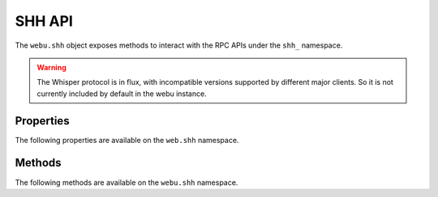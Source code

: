 SHH API
=======

.. py:module:: webu.shh
.. py:class:: Shh

The ``webu.shh`` object exposes methods to interact with the RPC APIs under the
``shh_`` namespace.

.. warning:: The Whisper protocol is in flux, with incompatible versions supported
    by different major clients. So it is not currently included by default in the webu
    instance.


Properties
----------

The following properties are available on the ``web.shh`` namespace.

.. py:attribute:: Shh.version

    The version of Whisper protocol used by client

    .. code-block:: python

        >>>webu.shh.version
        2

Methods
-------

The following methods are available on the ``webu.shh`` namespace.


.. py:method:: Shh.post(self, params)

    * Delegates to ``shh_post`` RPC method

    * ``params`` cannot be ``None`` and should contain ``topics`` and ``payload``

    * Returns ``True`` if the message was succesfully sent,otherwise ``False``

    .. code-block:: python

        >>>webu.shh.post({"topics":[webu.toHex(text="test_topic")],"payload":webu.toHex(text="test_payload")})
        True

.. py:method:: Shh.newIdentity(self)

    * Delegates to ``shh_newIdentity`` RPC method

    * Returns ``address`` of newly created identity.

    .. code-block:: python

        >>>webu.shh.newIdentity()
        u'0x045ed8042f436e1b546afd16e1f803888b896962484c0154fcc7c5fc43e276972af85f29a995a3beb232a4e9a0648858c0c8c0639d709f5d3230807d084b2d5030'

.. py:method:: Shh.hasIdentity(self, identity)

    * Delegates to ``shh_hasIdentity`` RPC method

    * Returns ``True`` if the client holds the private key for the given identity,otherwise ``False``

    .. code-block:: python

        >>>webu.shh.hasIdentity(u'0x045ed8042f436e1b546afd16e1f803888b896962484c0154fcc7c5fc43e276972af85f29a995a3beb232a4e9a0648858c0c8c0639d709f5d3230807d084b2d5030')
        True

.. py:method:: Shh.newGroup(self)

    * Delegates to ``shh_newGroup`` RPC method

    * Returns ``address`` of newly created group.

    .. note:: This method is not implemented yet in ``Ghuc``. `Open Issue <https://github.com/happyuc-project/happyuc-go/issues/310>`_

.. py:method:: Shh.addToGroup(self, identity)

    * Delegates to ``shh_addToGroup`` RPC Method

    * Returns ``True`` if the identity was succesfully added to the group,otherwise ``False``

    .. note:: This method is not implemented yet in ``Ghuc``. `Open Issue <https://github.com/happyuc-project/happyuc-go/issues/310>`_

.. py:method:: Shh.filter(self, filter_params)

    * Delegates to ``shh_newFilter`` RPC Method

    * ``filter_params`` should contain the ``topics`` to subscribe

    * Returns an instance of ``ShhFilter`` on succesful creation of filter,otherwise raises ``ValueError`` exception

    .. code-block:: python

        >>>shh_filter = shh.filter({"topics":[web.toHex(text="topic_to_subscribe")]})
        >>>shh_filter.filter_id
        u'0x0'

.. py:method:: Shh.uninstallFilter(self, filter_id)

    * Delegates to ``shh_uninstallFilter`` RPC Method

    * Returns ``True`` if the filter was sucesfully uninstalled ,otherwise ``False``

    .. code-block:: python

        >>>webu.shh.uninstallFilter("0x2")
        True

.. py:method:: Shh.getFilterChanges(self, filter_id)

    * Delegates to ``shh_getFilterChanges`` RPC Method

    * Returns list of messages recieved since last poll

    .. code-block:: python

        >>>webu.shh.getFilterChanges(self,"0x2")
        [{u'from': u'0x0', u'to': u'0x0', u'ttl': 50, u'hash': u'0xf84900b57d856a6ab1b41afc9784c31be48e841b9bcfc6accac14d05d7189f2f', u'payload': u'0x746573696e67', u'sent': 1476625149}]

.. py:method:: Shh.getMessages(self, filter_id)

    * Delegates to ``shh_getMessages`` RPC Method

    * Returns a list of all messages

    .. code-block:: python

        >>>webu.shh.getMessages("0x2")
        [{u'from': u'0x0', u'to': u'0x0', u'ttl': 50, u'hash': u'0x808d74d003d1dcbed546cca29d7a4e839794c226296b613b0fa7a8c670f84146', u'payload': u'0x746573696e67617364', u'sent': 1476625342}, {u'from': u'0x0', u'to': u'0x0', u'ttl': 50, u'hash': u'0x62a2eb9a19968d59d8a85e6dc8d73deb9b4cd40c83d95b796262d6affe6397c6', u'payload': u'0x746573696e67617364617364', u'sent': 1476625369}]
